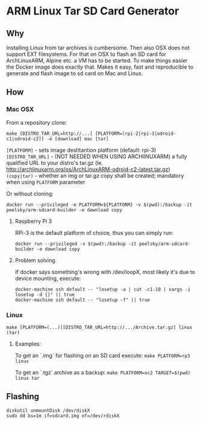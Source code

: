 * ARM Linux Tar SD Card Generator
** Why
Installing Linux from tar archives is cumbersome. 
Then also OSX does not support EXT filesystems. For that on OSX to flash an SD card for ArchLinuxARM, Alpine etc. a VM has to be started.
To make things easier the Docker image does exactly that. Makes it easy, fast and reproducible to generate and flash image to sd card on Mac and Linux.
** How
*** Mac OSX
From a repository clone:
#+BEGIN_SRC
make [DISTRO_TAR_URL=http://...] [PLATFORM=(rpi-2|rpi-3|odroid-c1|odroid-c2)] -e [download] mac [tar]
#+END_SRC

=[PLATFORM]= - sets image destitantion platform (default: rpi-3)
=[DISTRO_TAR_URL]= - (NOT NEEDED WHEN USING ARCHlINUXARM) a fully qualified URL to your distro's tar.gz (ie. http://archlinuxarm.org/os/ArchLinuxARM-odroid-c2-latest.tar.gz)
=(copy|tar)= - whether an img or tar.gz copy shall be created; mandatory when using =PLATFORM= parameter

Or without cloning:
#+BEGIN_SRC
docker run --privileged -e PLATFORM=${PLATFORM} -v $(pwd):/backup -it peelsky/arm-sdcard-builder -e download copy
#+END_SRC

**** Raspberry Pi 3
RPi-3 is the default platform of choice, thus you can simply run:
#+BEGIN_SRC
docker run --privileged -v $(pwd):/backup -it peelsky/arm-sdcard-builder -e download copy
#+END_SRC

**** Problem solving
If docker says something's wrong with /dev/loopX, most likely it's due to device mounting, execute:
#+BEGIN_SRC
docker-machine ssh default -- "losetup -a | cut -c1-10 | xargs -i losetup -d {}" || true 
docker-machine ssh default -- "losetup -f" || true
#+END_SRC

*** Linux
#+BEGIN_SRC
make [PLATFORM=(...)][DISTRO_TAR_URL=http://.../Archive.tar.gz] linux (tar)
#+END_SRC

**** Examples:
To get an `.img` for flashing on an SD card execute:
=make PLATFORM=rp3  linux=

To get an `.tgz` archive as a backup:
=make PLATFORM=oc2 TARGET=$(pwd) linux tar=
** Flashing
#+BEGIN_SRC
diskutil unmountDisk /dev/diskX
sudo dd bs=1m if=sdcard.img of=/dev/rdiskX
#+END_SRC

